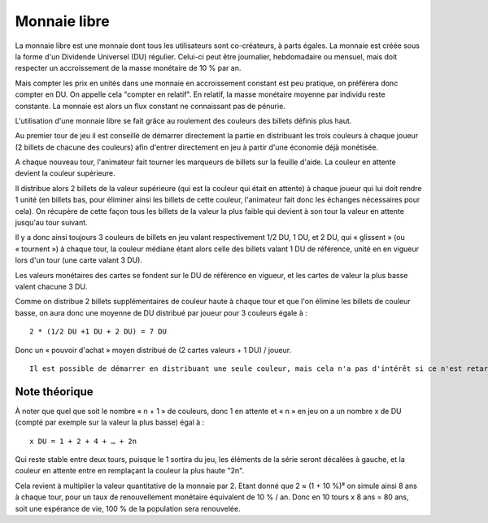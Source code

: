 Monnaie libre
=============

La monnaie libre est une monnaie dont tous les utilisateurs sont co-créateurs, à parts égales. La monnaie est créée sous la forme d'un Dividende Universel (DU) régulier. Celui-ci peut être journalier, hebdomadaire ou mensuel, mais doit respecter un accroissement de la masse monétaire de 10 % par an.

Mais compter les prix en unités dans une monnaie en accroissement constant est peu pratique, on préférera donc compter en DU. On appelle cela "compter en relatif". En relatif, la masse monétaire moyenne par individu reste constante. La monnaie est alors un flux constant ne connaissant pas de pénurie.

L'utilisation d'une monnaie libre se fait grâce au roulement des couleurs des billets définis plus haut.

Au premier tour de jeu il est conseillé de démarrer directement la partie en distribuant les trois couleurs à chaque joueur (2 billets de chacune des couleurs) afin d'entrer directement en jeu à partir d'une économie déjà monétisée.

A chaque nouveau tour, l'animateur fait tourner les marqueurs de billets sur la feuille d'aide. La couleur en attente devient la couleur supérieure.

Il distribue alors 2 billets de la valeur supérieure (qui est la couleur qui était en attente) à chaque joueur qui lui doit rendre 1 unité (en billets bas, pour éliminer ainsi les billets de cette couleur, l'animateur fait donc les échanges nécessaires pour cela). On récupère de cette façon tous les billets de la valeur la plus faible qui devient à son tour la valeur en attente jusqu'au tour suivant.

Il y a donc ainsi toujours 3 couleurs de billets en jeu valant respectivement 1/2 DU, 1 DU, et 2 DU, qui « glissent » (ou « tournent ») à chaque tour, la couleur médiane étant alors celle des billets valant 1 DU de référence, unité en en vigueur lors d'un tour (une carte valant 3 DU).

Les valeurs monétaires des cartes se fondent sur le DU de référence en vigueur, et les cartes de valeur la plus basse valent chacune 3 DU.

Comme on distribue 2 billets supplémentaires de couleur haute  à chaque tour et que l'on élimine les billets de couleur basse, on aura donc une moyenne de DU distribué par joueur pour 3 couleurs égale à :

::

    2 * (1/2 DU +1 DU + 2 DU) = 7 DU

Donc un « pouvoir d'achat » moyen distribué de (2 cartes valeurs + 1 DU) / joueur.

::

    Il est possible de démarrer en distribuant une seule couleur, mais cela n'a pas d'intérêt si ce n'est retarder la monétisation de 2 tours et biaiser ainsi le résultat. Le tour initial ne correspond pas en effet à l'arrivée progressive de nouveaux entrants remplaçant des sortants, mais au premier tour de mesure d'une économie supposée tourner déjà depuis longtemps.


Note théorique
--------------

À noter que quel que soit le nombre « n + 1 » de couleurs, donc 1 en attente et « n » en jeu on a un nombre x de DU (compté par exemple sur la valeur la plus basse) égal à :

::

    x DU = 1 + 2 + 4 + … + 2n


Qui reste stable entre deux tours, puisque le 1 sortira du jeu, les éléments de la série seront décalées à gauche, et la couleur en attente entre en remplaçant la couleur la plus haute "2n".

Cela revient à multiplier la valeur quantitative de la monnaie par 2. Etant donné que 2 ≈ (1 + 10 %)⁸ on simule ainsi 8 ans à chaque tour, pour un taux de renouvellement monétaire équivalent de 10 % / an. Donc en 10 tours x 8 ans = 80 ans, soit une espérance de vie, 100 % de la population sera renouvelée.
